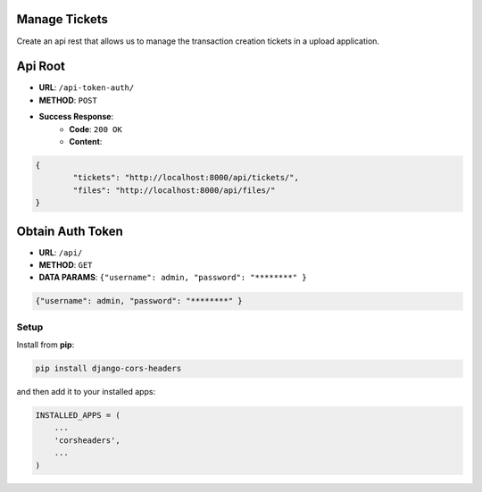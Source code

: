 Manage Tickets
=================
Create an api rest that allows us to manage the transaction creation tickets in a upload application.

Api Root
========
* **URL**: ``/api-token-auth/``

* **METHOD**: ``POST``

* **Success Response**:
    * **Code**: ``200 OK``
    * **Content**:

.. code-block:: javascrip

	{   
    		"tickets": "http://localhost:8000/api/tickets/",
    		"files": "http://localhost:8000/api/files/"
    	}
  
Obtain Auth Token
=================

* **URL**: ``/api/``

* **METHOD**: ``GET``

* **DATA PARAMS**: ``{"username": admin, "password": "********" }``
    
.. code-block:: javascrip

	{"username": admin, "password": "********" }


Setup
-----

Install from **pip**:

.. code-block:: sh

    pip install django-cors-headers

and then add it to your installed apps:

.. code-block:: python

    INSTALLED_APPS = (
        ...
        'corsheaders',
        ...
    )
